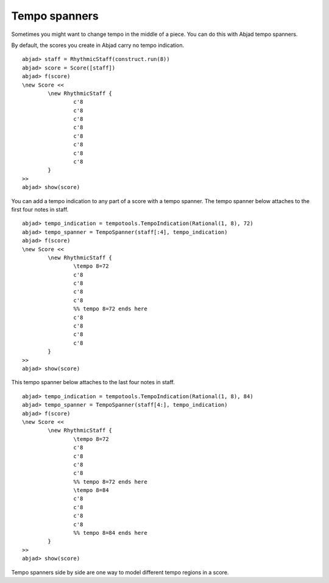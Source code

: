 Tempo spanners
==============

Sometimes you might want to change tempo in the middle of a piece.
You can do this with Abjad tempo spanners.

By default, the scores you create in Abjad carry no tempo indication.

::

	abjad> staff = RhythmicStaff(construct.run(8))
	abjad> score = Score([staff])
	abjad> f(score)
	\new Score <<
		\new RhythmicStaff {
			c'8
			c'8
			c'8
			c'8
			c'8
			c'8
			c'8
			c'8
		}
	>>
	abjad> show(score)

.. image:: images/1.png

You can add a tempo indication to any part of a score
with a tempo spanner. The tempo spanner below attaches 
to the first four notes in staff.

::

	abjad> tempo_indication = tempotools.TempoIndication(Rational(1, 8), 72)
	abjad> tempo_spanner = TempoSpanner(staff[:4], tempo_indication)
	abjad> f(score)
	\new Score <<
		\new RhythmicStaff {
			\tempo 8=72
			c'8
			c'8
			c'8
			c'8
			%% tempo 8=72 ends here
			c'8
			c'8
			c'8
			c'8
		}
	>>
	abjad> show(score)

.. image:: images/2.png

This tempo spanner below attaches to the last four notes in staff.

::

	abjad> tempo_indication = tempotools.TempoIndication(Rational(1, 8), 84)
	abjad> tempo_spanner = TempoSpanner(staff[4:], tempo_indication)
	abjad> f(score)
	\new Score <<
		\new RhythmicStaff {
			\tempo 8=72
			c'8
			c'8
			c'8
			c'8
			%% tempo 8=72 ends here
			\tempo 8=84
			c'8
			c'8
			c'8
			c'8
			%% tempo 8=84 ends here
		}
	>>
	abjad> show(score)

.. image:: images/3.png

Tempo spanners side by side are one way to model different tempo
regions in a score.
